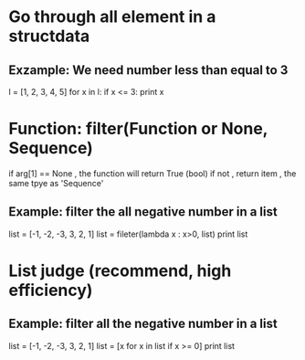 * Go through all element in a structdata

** Exzample: We need number less than equal to 3
   l = [1, 2, 3, 4, 5]
   for x in l:
       if x <= 3:
           print x

* Function: filter(Function or None, Sequence)
  if arg[1] == None , the function will return True (bool)
  if not , return item , the same tpye as 'Sequence'

** Example: filter the all negative number in a list 
   list = [-1, -2, -3, 3, 2, 1]
   list = fileter(lambda x : x>0, list)
   print list

* List judge (recommend, high efficiency)

** Example: filter all the negative number in a list
   list = [-1, -2, -3, 3, 2, 1]
   list = [x for x in list if x >= 0]
   print list
